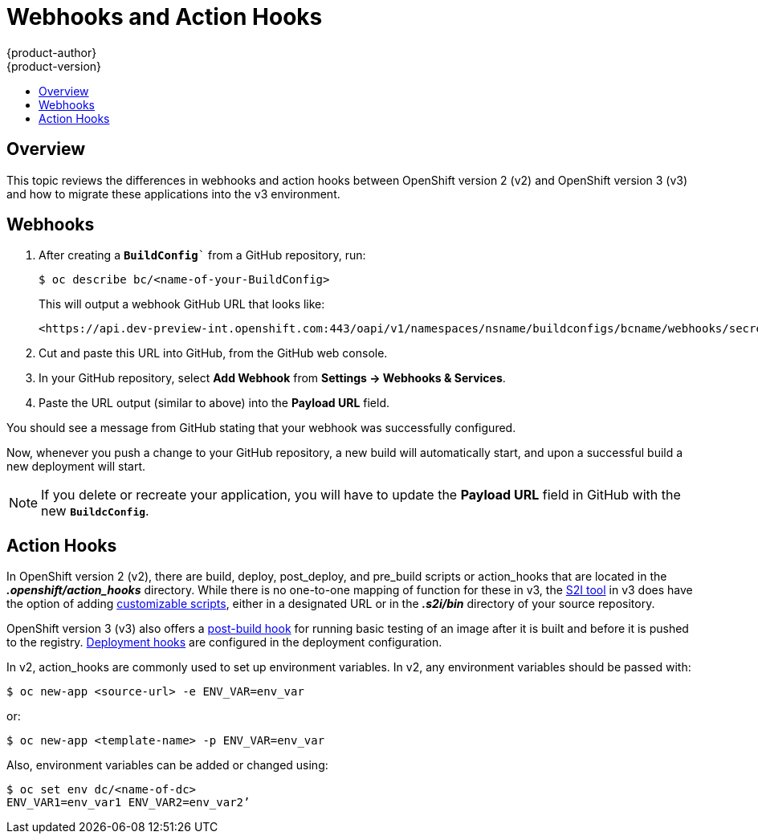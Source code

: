 [[dev-guide-web-hooks-action-hooks]]
= Webhooks and Action Hooks
{product-author}
{product-version}
:data-uri:
:icons:
:experimental:
:toc: macro
:toc-title:
:prewrap!:

toc::[]

== Overview

This topic reviews the differences in webhooks and action hooks between
OpenShift version 2 (v2) and OpenShift version 3 (v3) and how to migrate these
applications into the v3 environment.

[[dev-guide-migrating-applications-webhooks]]
== Webhooks

. After creating a `*BuildConfig*`` from a GitHub repository, run:
+
----
$ oc describe bc/<name-of-your-BuildConfig>
----
+
This will output a webhook GitHub URL that looks like:
+
----
<https://api.dev-preview-int.openshift.com:443/oapi/v1/namespaces/nsname/buildconfigs/bcname/webhooks/secret/github>.
----

. Cut and paste this URL into GitHub, from the GitHub web console.

. In your GitHub repository, select *Add Webhook* from *Settings -> Webhooks & Services*.

. Paste the URL output (similar to above) into the *Payload URL* field.

You should see a message from GitHub stating that your webhook was successfully
configured.

Now, whenever you push a change to your GitHub repository, a new build will
automatically start, and upon a successful build a new deployment will start.

[NOTE]
====
If you delete or recreate your application, you will have to update the *Payload
URL* field in GitHub with the new `*BuildcConfig*`.
====

[[dev-guide-migrating-applications-action-hooks]]
== Action Hooks

In OpenShift version 2 (v2), there are build, deploy, post_deploy, and pre_build
scripts or action_hooks that are located in the *_.openshift/action_hooks_*
directory. While there is no one-to-one mapping of function for these in v3, the
xref:../../dev_guide/migrating_applications/S2I_tool.adoc#dev-guide-s2i-tool[S2I
tool] in v3 does have the option of adding
xref:../../creating_images/s2i.adoc#s2i-scripts[customizable scripts], either in a
designated URL or in the *_.s2i/bin_* directory of your source repository.

OpenShift version 3 (v3) also offers a
xref:../../dev_guide/builds.adoc#build-hooks[post-build hook] for running basic
testing of an image after it is built and before it is pushed to the registry.
xref:../../dev_guide/deployments/deployment_strategies.adoc#lifecycle-hooks[Deployment hooks] are
configured in the deployment configuration.

In v2, action_hooks are commonly used to set up environment variables. In v2,
any environment variables should be passed with:

----
$ oc new-app <source-url> -e ENV_VAR=env_var
----

or:

----
$ oc new-app <template-name> -p ENV_VAR=env_var
----

Also, environment variables can be added or changed using:

----
$ oc set env dc/<name-of-dc>
ENV_VAR1=env_var1 ENV_VAR2=env_var2’
----
